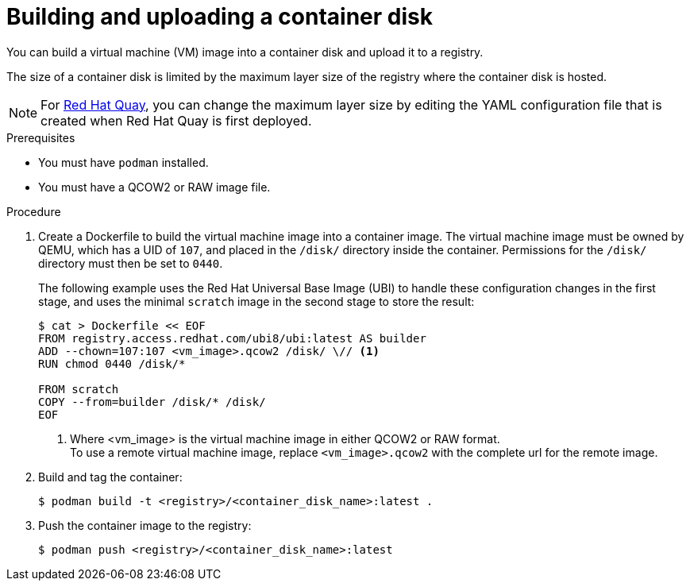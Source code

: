 // Module included in the following assemblies:
//
// * virt/virtual_machines/creating_vms/virt-creating-vms-from-container-disks.adoc

:_content-type: PROCEDURE
[id="virt-preparing-container-disk-for-vms_{context}"]
= Building and uploading a container disk

You can build a virtual machine (VM) image into a container disk and upload it to a registry.

The size of a container disk is limited by the maximum layer size of the registry where the container disk is hosted.

[NOTE]
====
For link:https://access.redhat.com/documentation/en-us/red_hat_quay/[Red Hat Quay], you can change the maximum layer size by editing the YAML configuration file that is created when Red Hat Quay is first deployed.
====

.Prerequisites

* You must have `podman` installed.
* You must have a QCOW2 or RAW image file.

.Procedure

. Create a Dockerfile to build the virtual machine image into a container image. The virtual machine image must be owned by QEMU, which has a UID of `107`, and placed in the `/disk/` directory inside the container. Permissions for the `/disk/` directory must then be set to `0440`.
+
The following example uses the Red Hat Universal Base Image (UBI) to handle these configuration changes in the first stage, and uses the minimal `scratch` image in the second stage to store the result:
+
[source,terminal]
----
$ cat > Dockerfile << EOF
FROM registry.access.redhat.com/ubi8/ubi:latest AS builder
ADD --chown=107:107 <vm_image>.qcow2 /disk/ \// <1>
RUN chmod 0440 /disk/*

FROM scratch
COPY --from=builder /disk/* /disk/
EOF
----
<1> Where <vm_image> is the virtual machine image in either QCOW2 or RAW format. +
To use a remote virtual machine image, replace `<vm_image>.qcow2` with the complete url for the remote image.

. Build and tag the container:
+
[source,terminal]
----
$ podman build -t <registry>/<container_disk_name>:latest .
----

. Push the container image to the registry:
+
[source,terminal]
----
$ podman push <registry>/<container_disk_name>:latest
----
